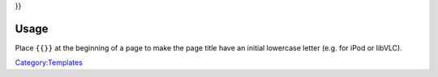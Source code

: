 .. raw:: mediawiki

   {{DISPLAYTITLE:{{#if:{{NAMESPACE}}|{{NAMESPACE}}:|}}

.. raw:: mediawiki

   {{lcfirst:{{PAGENAME}}}}

}}

Usage
-----

Place ``{{``\ \ ``}}`` at the beginning of a page to make the page title have an initial lowercase letter (e.g. for iPod or libVLC).

`Category:Templates <Category:Templates>`__

